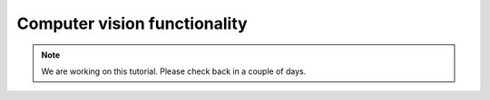 Computer vision functionality
=================================

.. note::
    We are working on this tutorial. Please check back in a couple of days.
